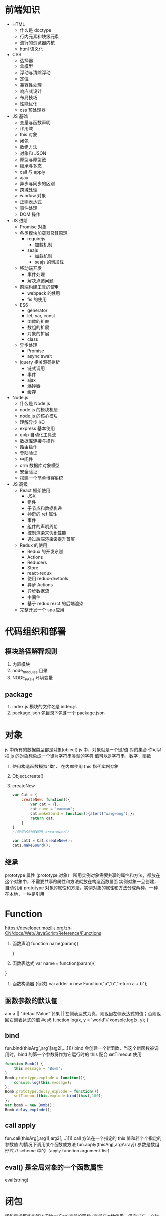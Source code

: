 * 前端知识
- HTML 
    - 什么是 doctype
    - 行内元素和块级元素
    - 流行的浏览器内核
    - html 语义化

- CSS
    - 选择器
    - 盒模型
    - 浮动与清除浮动
    - 定位
    - 兼容性处理
    - 响应式设计
    - 布局技巧
    - 性能优化 
    - css 预处理器
    
- JS 基础
    - 变量与函数声明
    - 作用域
    - this 对象
    - 闭包
    - 数组方法
    - 对象和 JSON
    - 原型与原型链
    - 继承与多态
    - call 与 apply
    - ajax
    - 异步与同步的区别
    - 跨域处理
    - window 对象
    - 正则表达式
    - 事件处理
    - DOM 操作

- JS 进阶
    - Promise 对象
    - 各类模块加载器及其原理
        - requirejs
            - 加载机制
        - seajs
            - 加载机制
            - seajs 的懒加载
    - 移动端开发
        - 事件处理
        - 解决点透问题
    - 前端构建工具的使用
        - webpack 的使用
        - fis 的使用
    - ES6
        - generator
        - let, var, const
        - 函数的扩展
        - 数组的扩展
        - 对象的扩展
        - class
    - 异步处理
        - Promise
        - async await
    - jquery 相关源码剖析
        - 链式调用
        - 事件
        - ajax
        - 选择器
        - 缓存

- Node.js
    - 什么是 Node.js
    - node.js 的模块机制
    - node.js 的核心模块
    - 理解异步 I/O
    - express 基本使用
    - gulp 自动化工具流
    - 数据库连接与操作
    - 路由操作
    - 登陆验证
    - 中间件
    - orm 数据库对象模型
    - 安全验证
    - 搭建一个简单博客系统

-  JS 高级
    - React 框架使用
        - JSX
        - 组件
        - 子节点和数据传递
        - 神奇的 ref 属性
        - 事件
        - 组件的声明周期
        - 控制渲染来优化性能
        - 通过后端渲染来提升首屏
    - Redux 的使用
        - Redux 的开发守则
        - Actions
        - Reducers
        - Store
        - react-redux
        - 使用 redux-devtools
        - 异步 Actions
        - 异步数据流
        - 中间件
        - 基于 redux react 的后端渲染
    - 完整开发一个 spa 应用
* 代码组织和部署
** 模块路径解释规则
   1. 内置模块
   2. node_modules 目录
   3. NODE_PATH 环境变量
** package
   1. index.js 模块的文件名是 index.js
   2. package.json 包目录下包含一个 package.json
* 对象 
  js 中所有的数据类型都是对象(object)
  js 中，对象就是一个键/值 对的集合 你可以把 js 的对象想象成一个键为字符串类型的字典 值可以是字符串，数字，函数

  1. 使用构造函数模拟"类”， 在内部使用 this 指代实例对象
  2. Object.create()
  3. createNew
     #+BEGIN_SRC js
       var Cat = {
           createNew: function(){
               var cat = {};
               cat.name = "maomao";
               cat.makeSound = function(){alert("wangwang");};
               return cat;
           }
       }
       //使用的时候调用 createNew()

       var cat1 = Cat.createNew();
       cat1.makeSound();
     #+END_SRC
** 继承
   prototype 属性 (prototype 对象）
   所用实例对象需要共享的属性和方法，都放在这个对象中，不需要共享的属性和方法就放在构造函数里面
   实例对象一旦创建，自动引用 prototype 对象的属性和方法，实例对象的属性和方法分成两种，一种在本地，一种是引用
* Function
  [[https://developer.mozilla.org/zh-CN/docs/Web/JavaScript/Reference/Functions]]
  1. 函数声明 
     function name(param){
     
     }
  2. 函数表达式
     var name = function(param){
   
  }
  3. 函数构造器 (低效)
     var adder = new Function("a","b","return a + b");
** 函数参数的默认值
   a = a || "defaultValue"
   如果 || 左侧表达式为真，则返回左侧表达式的值；否则返回右侧表达式的值
   #es6
   function log(x, y = 'world'){
   console.log(x, y);
   }
** bind
   fun.bind(thisArg[,arg1[arg2[,...]]])
   bind 会创建一个新函数，当这个新函数被调用时，bind 的第一个参数将作为它运行时的 this
   配合 setTimeout 使用 
   #+BEGIN_SRC js
     function Bomb() {
         this.message = 'Boom';
     }
     Bomb.prototype.explode = function(){
         console.log(this.message);
     };
     Bomb.prototype.delay_explode = function(){
         setTimeout(this.explode.bind(this),100);
     };
     var bomb = new Bomb();
     Bomb.delay_explode();

   #+END_SRC
** call apply
   fun.call(thisArg[,arg1[,arg2[,...]]])
   call 方法在一个指定的 this 值和若个个指定的参数值 的情况下调用某个函数或方法
   fun.apply(thisArg[,argArray]) 参数是数组形式 // scheme 中的（apply function argument-list)
** eval() 是全局对象的一个函数属性
   eval(string) 
* 闭包
  闭包是指那些能够访问独立(自由)变量的函数 (变量在本地使用，但定义在一个封闭的作用域中)。
  换句话说，这些函数可以“记忆”它被创建时候的环境。
  [[https://developer.mozilla.org/zh-CN/docs/Web/JavaScript/Closures]]
** 区分内部函数和闭包
   # 内部函数 (其实是词法作用域 Lexical scoping
   function init() {
      var name = "Mozilla"; // name 是被 init 创建的局部变量
      function displayName() { // displayName()是一个内部函数,
      alert(name); // 它是一个使用在父函数中声明的变量的闭包
      } 
      displayName();
  }
  init();
   # 闭包
   function makeAdder(a) {
    return function(b) {
        return a + b;
    }
    }
    var x = makeAdder(5);
    var y = makeAdder(20);
    x(6); // ?
    y(7); // ?

   每当 JavaScript 执行一个函数时，都会创建一个作用域对象（scope object），用来保存在这个函数中创建的局部变量。它和被传入函数的变量一起被初始化。这与那些保存的所有全局变量和函数的全局对象（global object）类似，但仍有一些很重要的区别，第一，每次函数被执行的时候，就会创建一个新的，特定的作用域对象；第二，与全局对象（在浏览器里面是当做 window 对象来访问的）不同的是，你不能从 JavaScript 代码中直接访问作用域对象，也没有可以遍历当前的作用域对象里面属性的方法。
   
   所以当调用 makeAdder 时，解释器创建了一个作用域对象，它带有一个属性：a，这个属性被当作参数传入 makeAdder 函数。然后 makeAdder 返回一个新创建的函数。通常 JavaScript 的垃圾回收器会在这时回收 makeAdder 创建的作用域对象，但是返回的函数却保留一个指向那个作用域对象的引用。结果是这个作用域对象不会被垃圾回收器回收，直到指向 makeAdder 返回的那个函数对象的引用计数为零。

   作用域对象组成了一个名为作用域链（scope chain）的链。它类似于原形（prototype）链一样，被 JavaScript 的对象系统使用。

   一个闭包就是一个函数和被创建的函数中的作用域对象的组合。

闭包允许你保存状态——所以它们通常可以代替对象来使用。
* 原型
  Prototypes are the mechanism by which JavaScript objects inherit features from one another, 
  通过原型这种机制，js 中的对象从其他对象继承功能
** 继承
   + Object.create
   + 创建一个中间对象

   #+BEGIN_SRC js
     if (typeof Object.create === 'function') {
         // implementation from standard node.js 'util' module
         module.exports = function inherits(ctor, superCtor) {
             ctor.super_ = superCtor
             ctor.prototype = Object.create(superCtor.prototype, {
                 constructor: {
                     value: ctor,
                     enumerable: false,
                     writable: true,
                     configurable: true
                 }
             });
         };
     } else {
         // old school shim for old browsers
         module.exports = function inherits(ctor, superCtor) {
             ctor.super_ = superCtor
             var TempCtor = function () {} //中间对象 TempCtor
             TempCtor.prototype = superCtor.prototype // TempCtor 的原型指向父类的原型
             ctor.prototype = new TempCtor()// ctor 的原型指向一个新的 Temp 对象，新 Temp 对象的原型正好指向 superCtor.prototype
             ctor.prototype.constructor = ctor //修复原型构造函数
         }
     }
   #+END_SRC
** __proto__ 和 prototype
 JS 当然没有“类”，只有 constructor。
 constructor 就是当你 new fn()时的那个“fn”。
 当你 new fn 的时候，产生的实例的__proto__指向 fn.prototype，两者是同一个东西。

  function Foo() {}
  var myfoo = new Foo();
  myfoo.__proto__ === Foo.prototype

* exports 和 module.exports 区别
  1. module.exports 初始化一个空对象{}
  2. exports 是指向 module.exports 的引用
  3. require() 返回的是 module.exports 而不是 exports
* promise
  promise 对象就是对一个异步任务的封装
  promise 提供了 then 方法 (catch finally 都是特殊的 then
  then 方法 接受一个 function 或者 是一个 promise 对象
** then
   传入 function
   then 对 function 的返回值判断是不是 promise 对象
   1. 是 把它插入到当前链式操作中，后面的 then 会在这个 promise 对象完成之后继续
   2. 否 把这个返回值传入到下一个 then 中
   
   传入 promise 对象
   等待该 promise 对象执行完成，再执行当前的链，
* 异步，回调，EventLoop
  [[http://blog.csdn.net/tywinstark/article/details/48447135]]
  1. 不是回调
     #+BEGIN_SRC js : results output
       function Foo(a, cb) {
           console.log(a);
           //do something
           cb(Math.random());
       }
       var callback = function(num){
           console.log(num);
       }
       Foo(2, callback);
     #+END_SRC
  2. 异步
     #+BEGIN_SRC js
       function Add(a, b){
           return a+b;
       }
       function LazyAdd(a){
           return function(b){
               return a+b;
           }
       }

       // result 是一个闭包 ，我们把一个持有外层参数 a 的匿名函数构成的闭包保存到变量 result 中
       // 极端情况 var result = LazyAdd(1)(2); 不属于异步， 和同步没区别
       var result = LazyAdd(1);

       // do something
       // 实际生产中可能等待一些条件成立，再去执行另一半

       result = result(2)
     #+END_SRC
  3. 回调
     #+BEGIN_SRC js
       function Add(a, b) {
           return a+b;
       }
       // LazyAdd 多了一个参数 cb
       function LazyAdd(a, cb){
           return function(b){
               cb(a, b);
           }
       }
       // 将 Add 传给形参 cb
       var result = LazyAdd(1, Add)
       //do something
       result = result(2);
     #+END_SRC
     // 带有状态的才叫回调函数，own state，这里通过闭包保存的 a 就是状态
* c++ 
  [[https://nodejs.org/dist/latest-v6.x/docs/api/addons.html]]prototype 是“类”的原型，__proto__是对象的原型。

* extends 关键字被用在类声明或者类表达式上
  class ChildClass extends ParentClass{ ... }
* stream
  [[https://cnodejs.org/topic/570b1fa494b38dcb3c09a7f8]]
  [[https://github.com/zoubin/engineering/tree/master/docs/node-stream]]
* restify
  1. restify.createServer();
  2. Common handlers:
     server.use()
     handlers of the form function (req, res, next)
     Note that restify runs handlers in the order they are registered on a server, 
     so if you want some common handlers to run before any of your routes, 
     issue calls to use() before defining routes.
  3. Note the use of next(). You are responsible for calling next() 
     in order to run the next handler in the chain.
* EventEmitter (观察者模式
** redis 生产者消费者模式
